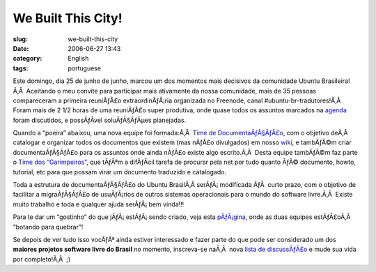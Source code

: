 We Built This City!
###################
:slug: we-built-this-city
:date: 2006-06-27 13:43
:category: English
:tags: portuguese

Este domingo, dia 25 de junho de junho, marcou um dos momentos mais
decisivos da comunidade Ubuntu Brasileira!Ã‚Â  Aceitando o meu convite
para participar mais ativamente da nossa comunidade, mais de 35 pessoas
compareceram a primeira reuniÃƒÂ£o extraordinÃƒÂ¡ria organizada no
Freenode, canal #ubuntu-br-tradutores!Ã‚Â  Foram mais de 2 1/2 horas de
uma reuniÃƒÂ£o super produtiva, onde quase todos os assuntos marcados na
`agenda <http://wiki.ubuntubrasil.org/UbuntuEdgyTradutoresAgenda?highlight=%28agenda%29>`__
foram discutidos, e possÃƒÂ­vel soluÃƒÂ§ÃƒÂµes planejadas.

Quando a “poeira” abaixou, uma nova equipe foi formada:Ã‚Â  `Time de
DocumentaÃƒÂ§ÃƒÂ£o <https://launchpad.net/people/ubuntu-br-doc>`__, com
o objetivo deÃ‚Â  catalogar e organizar todos os documentos que existem
(mas nÃƒÂ£o divulgados) em nosso
`wiki <http://wiki.ubuntubrasil.org/>`__, e tambÃƒÂ©m criar
documentaÃƒÂ§ÃƒÂ£o para os assuntos onde ainda nÃƒÂ£o existe algo
escrito.Ã‚Â  Desta equipe tambÃƒÂ©m faz parte o `Time dos
“Garimpeiros” <https://launchpad.net/people/ubuntu-br-garimpeiros>`__,
que tÃƒÂªm a difÃƒÂ­cil tarefa de procurar pela net por tudo quanto ÃƒÂ©
documento, howto, tutorial, etc para que possam virar um documento
traduzido e catalogado.

Toda a estrutura de documentaÃƒÂ§ÃƒÂ£o do Ubuntu BrasilÃ‚Â 
serÃƒÂ¡ modificada ÃƒÂ  curto prazo, com o objetivo de facilitar a
migraÃƒÂ§ÃƒÂ£o de usuÃƒÂ¡rios de outros sistemas operacionais para o
mundo do software livre.Ã‚Â  Existe muito trabalho e toda e qualquer
ajuda serÃƒÂ¡ bem vinda!!!

Para te dar um “gostinho” do que jÃƒÂ¡ estÃƒÂ¡ sendo criado, veja esta
`pÃƒÂ¡gina <http://wiki.ubuntubrasil.org/TimeDeDocumentacao>`__, onde as
duas equipes estÃƒÂ£oÃ‚Â  “botando para quebrar”!

Se depois de ver tudo isso vocÃƒÂª ainda estiver interessado e fazer
parte do que pode ser considerado um dos **maiores projetos software
livre do Brasil** no momento, inscreva-se naÃ‚Â  nova `lista de
discussÃƒÂ£o <http://listas.ubuntubrasil.org/mailman/listinfo/docteam>`__
e mude sua vida por completo!Ã‚Â  ;)
